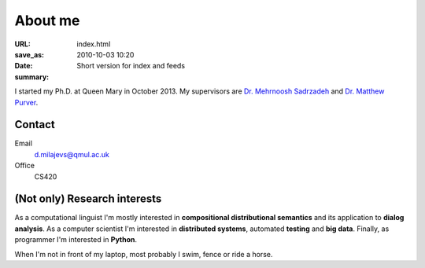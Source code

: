 ========
About me
========

:URL:
:save_as: index.html
:date: 2010-10-03 10:20
:summary: Short version for index and feeds


I started my Ph.D. at Queen Mary in October 2013. My supervisors are `Dr.
Mehrnoosh Sadrzadeh`__ and `Dr. Matthew Purver`__.

__ http://www.eecs.qmul.ac.uk/people/view/33472/dr-mehrnoosh-sadrzadeh
__ http://www.eecs.qmul.ac.uk/~mpurver/


Contact
=======

Email
  d.milajevs@qmul.ac.uk

Office
  CS420


(Not only) Research interests
=============================

As a computational linguist I'm mostly interested in **compositional
distributional semantics** and its application to **dialog analysis**. As a
computer scientist I'm interested in **distributed systems**, automated
**testing** and **big data**. Finally, as programmer I'm interested in
**Python**.

When I'm not in front of my laptop, most probably I swim, fence or ride a
horse.
